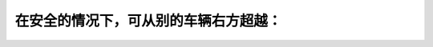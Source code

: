 .. raw:: html

   <div class="question-page">
   <div class="test-name">加拿大安省/多伦多G1驾照笔试题库(交通规则篇)｜带答案解析|2024版</div>

.. meta::
   :description: 在安全的情况下，可从别的车辆右方超越：
   :keywords: 安大略省驾驶知识, 右方超车, 交通规则, 安全驾驶

.. raw:: html

   <div class="question-card">


在安全的情况下，可从别的车辆右方超越：
======================================

.. raw:: html

   <hr>

.. raw:: html

   <div id="q20" class="quiz">
       <div class="option" id="q20-A" onclick="selectOption('q20', 'A', false)">
           A. 任何街道及公路都准许
       </div>
       <div class="option" id="q20-B" onclick="selectOption('q20', 'B', false)">
           B. 如果可能在路旁驶过是准许的
       </div>
       <div class="option" id="q20-C" onclick="selectOption('q20', 'C', false)">
           C. 无论在什么情况下都不准许
       </div>
       <div class="option" id="q20-D" onclick="selectOption('q20', 'D', true)">
           D. 是准许的，当街道及公路有两条或以上同一方向的行车线
       </div>
       <p id="q20-result" class="result"></p>
   </div>

   <hr>

.. dropdown:: ►|explanation|

   在有两条或以上同方向车道时，允许从右方超车。

.. raw:: html

   <div class="nav-buttons">
       <a href="q19.html" class="button">|prev_question|</a>
       <span class="page-indicator">20 / 105</span>
       <a href="q21.html" class="button">|next_question|</a>
   </div>
   </div>

   </div>
